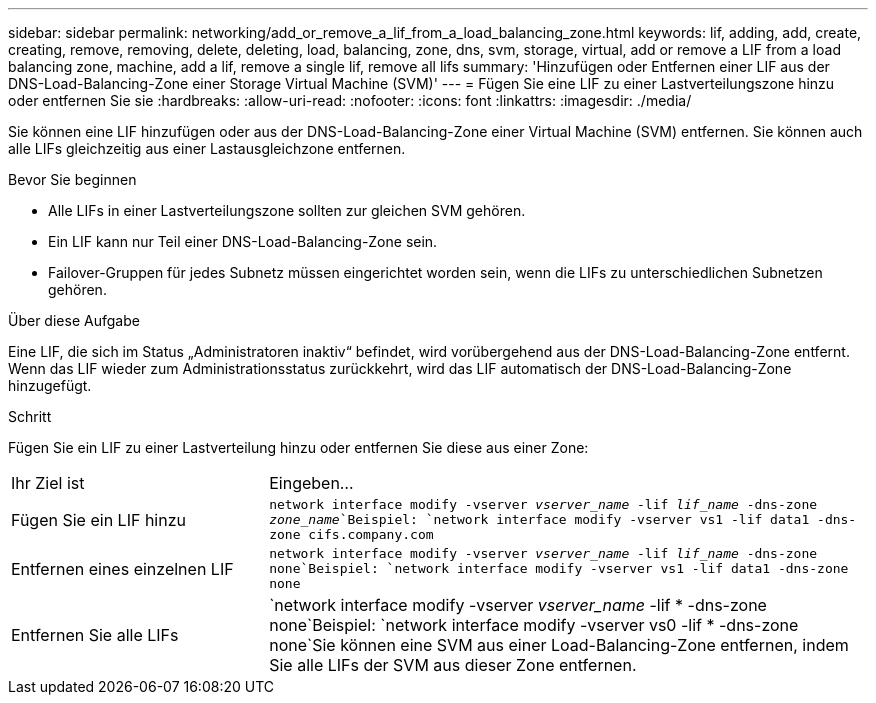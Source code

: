 ---
sidebar: sidebar 
permalink: networking/add_or_remove_a_lif_from_a_load_balancing_zone.html 
keywords: lif, adding, add, create, creating, remove, removing, delete, deleting, load, balancing, zone, dns, svm, storage, virtual, add or remove a LIF from a load balancing zone, machine, add a lif, remove a single lif, remove all lifs 
summary: 'Hinzufügen oder Entfernen einer LIF aus der DNS-Load-Balancing-Zone einer Storage Virtual Machine (SVM)' 
---
= Fügen Sie eine LIF zu einer Lastverteilungszone hinzu oder entfernen Sie sie
:hardbreaks:
:allow-uri-read: 
:nofooter: 
:icons: font
:linkattrs: 
:imagesdir: ./media/


[role="lead"]
Sie können eine LIF hinzufügen oder aus der DNS-Load-Balancing-Zone einer Virtual Machine (SVM) entfernen. Sie können auch alle LIFs gleichzeitig aus einer Lastausgleichzone entfernen.

.Bevor Sie beginnen
* Alle LIFs in einer Lastverteilungszone sollten zur gleichen SVM gehören.
* Ein LIF kann nur Teil einer DNS-Load-Balancing-Zone sein.
* Failover-Gruppen für jedes Subnetz müssen eingerichtet worden sein, wenn die LIFs zu unterschiedlichen Subnetzen gehören.


.Über diese Aufgabe
Eine LIF, die sich im Status „Administratoren inaktiv“ befindet, wird vorübergehend aus der DNS-Load-Balancing-Zone entfernt. Wenn das LIF wieder zum Administrationsstatus zurückkehrt, wird das LIF automatisch der DNS-Load-Balancing-Zone hinzugefügt.

.Schritt
Fügen Sie ein LIF zu einer Lastverteilung hinzu oder entfernen Sie diese aus einer Zone:

[cols="30,70"]
|===


| Ihr Ziel ist | Eingeben... 


 a| 
Fügen Sie ein LIF hinzu
 a| 
`network interface modify -vserver _vserver_name_ -lif _lif_name_ -dns-zone _zone_name_`Beispiel:
`network interface modify -vserver vs1 -lif data1 -dns-zone cifs.company.com`



 a| 
Entfernen eines einzelnen LIF
 a| 
`network interface modify -vserver _vserver_name_ -lif _lif_name_ -dns-zone none`Beispiel: `network interface modify -vserver vs1 -lif data1 -dns-zone none`



 a| 
Entfernen Sie alle LIFs
 a| 
`network interface modify -vserver _vserver_name_ -lif * -dns-zone none`Beispiel:
`network interface modify -vserver vs0 -lif * -dns-zone none`Sie können eine SVM aus einer Load-Balancing-Zone entfernen, indem Sie alle LIFs der SVM aus dieser Zone entfernen.

|===